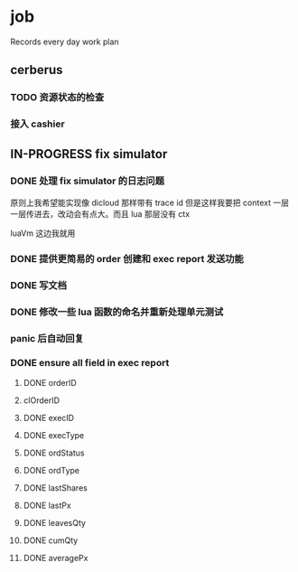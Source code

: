 * job

  Records every day work plan

** cerberus

*** TODO 资源状态的检查

*** 接入 cashier

** IN-PROGRESS fix simulator

*** DONE 处理 fix simulator 的日志问题
    CLOSED: [2019-10-14 一 10:20]

    原则上我希望能实现像 dicloud 那样带有 trace id 但是这样我要把 context 一层一层传进去，改动会有点大。而且 lua 那层没有 ctx

    luaVm 这边我就用

*** DONE 提供更简易的 order 创建和 exec report 发送功能
    CLOSED: [2019-10-14 一 17:15]

*** DONE 写文档
    CLOSED: [2019-10-16 三 15:18]

*** DONE 修改一些 lua 函数的命名并重新处理单元测试
    CLOSED: [2019-10-16 三 15:18]

*** panic 后自动回复

*** DONE ensure all field in exec report
    CLOSED: [2019-10-16 三 18:02]

**** DONE orderID    
     CLOSED: [2019-10-16 三 15:22]

**** clOrderID

**** DONE execID
     CLOSED: [2019-10-16 三 15:22]

**** DONE execType
     CLOSED: [2019-10-16 三 15:22]

**** DONE ordStatus
     CLOSED: [2019-10-16 三 15:22]

**** DONE ordType
     CLOSED: [2019-10-16 三 15:27]

**** DONE lastShares
     CLOSED: [2019-10-16 三 15:23]

**** DONE lastPx
     CLOSED: [2019-10-16 三 15:28]

**** DONE leavesQty
     CLOSED: [2019-10-16 三 15:24]

**** DONE cumQty
     CLOSED: [2019-10-16 三 15:27]

**** DONE averagePx
     CLOSED: [2019-10-16 三 15:27]
